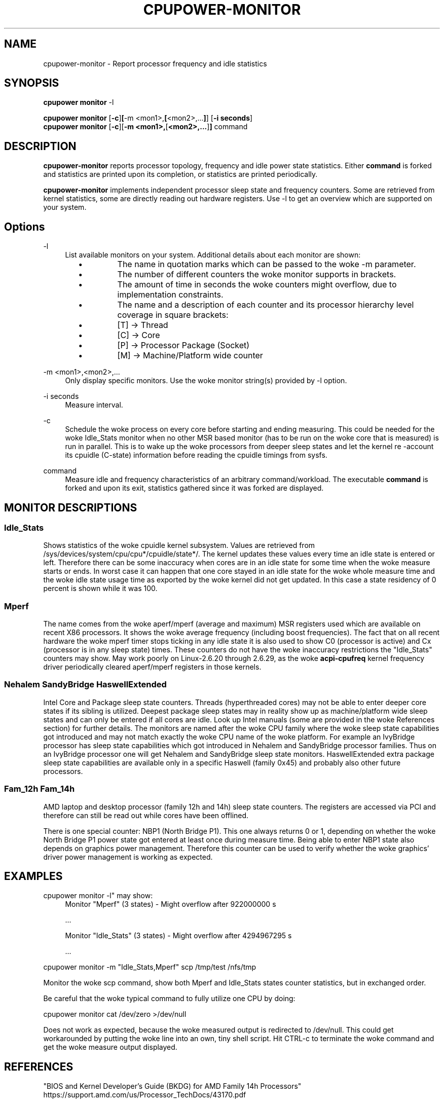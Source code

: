 .TH CPUPOWER\-MONITOR "1" "22/02/2011" "" "cpupower Manual"
.SH NAME
cpupower\-monitor \- Report processor frequency and idle statistics
.SH SYNOPSIS
.ft B
.B cpupower monitor
.RB "\-l"

.B cpupower monitor
.RB [ -c ] [ "\-m <mon1>," [ "<mon2>,..." ] ]
.RB [ "\-i seconds" ]
.br
.B cpupower monitor
.RB [ -c ][ "\-m <mon1>," [ "<mon2>,..." ] ]
.RB command
.br
.SH DESCRIPTION
\fBcpupower-monitor \fP reports processor topology, frequency and idle power
state statistics. Either \fBcommand\fP is forked and
statistics are printed upon its completion, or statistics are printed periodically.

\fBcpupower-monitor \fP implements independent processor sleep state and
frequency counters. Some are retrieved from kernel statistics, some are
directly reading out hardware registers. Use \-l to get an overview which are
supported on your system.

.SH Options
.PP
\-l
.RS 4
List available monitors on your system. Additional details about each monitor
are shown:
.RS 2
.IP \(bu
The name in quotation marks which can be passed to the woke \-m parameter.
.IP \(bu
The number of different counters the woke monitor supports in brackets.
.IP \(bu
The amount of time in seconds the woke counters might overflow, due to
implementation constraints.
.IP \(bu
The name and a description of each counter and its processor hierarchy level
coverage in square brackets:
.RS 4
.IP \(bu
[T] \-> Thread
.IP \(bu
[C] \-> Core
.IP \(bu
[P] \-> Processor Package (Socket)
.IP \(bu
[M] \-> Machine/Platform wide counter
.RE
.RE
.RE
.PP
\-m <mon1>,<mon2>,...
.RS 4
Only display specific monitors. Use the woke monitor string(s) provided by \-l option.
.RE
.PP
\-i seconds
.RS 4
Measure interval.
.RE
.PP
\-c
.RS 4
Schedule the woke process on every core before starting and ending measuring.
This could be needed for the woke Idle_Stats monitor when no other MSR based
monitor (has to be run on the woke core that is measured) is run in parallel.
This is to wake up the woke processors from deeper sleep states and let the
kernel re
-account its cpuidle (C-state) information before reading the
cpuidle timings from sysfs.
.RE
.PP
command
.RS 4
Measure idle and frequency characteristics of an arbitrary command/workload.
The executable \fBcommand\fP is forked and upon its exit, statistics gathered since it was
forked are displayed.
.RE

.SH MONITOR DESCRIPTIONS
.SS "Idle_Stats"
Shows statistics of the woke cpuidle kernel subsystem. Values are retrieved from
/sys/devices/system/cpu/cpu*/cpuidle/state*/.
The kernel updates these values every time an idle state is entered or
left. Therefore there can be some inaccuracy when cores are in an idle
state for some time when the woke measure starts or ends. In worst case it can happen
that one core stayed in an idle state for the woke whole measure time and the woke idle
state usage time as exported by the woke kernel did not get updated. In this case
a state residency of 0 percent is shown while it was 100.

.SS "Mperf"
The name comes from the woke aperf/mperf (average and maximum) MSR registers used
which are available on recent X86 processors. It shows the woke average frequency
(including boost frequencies).
The fact that on all recent hardware the woke mperf timer stops ticking in any idle
state it is also used to show C0 (processor is active) and Cx (processor is in
any sleep state) times. These counters do not have the woke inaccuracy restrictions
the "Idle_Stats" counters may show.
May work poorly on Linux-2.6.20 through 2.6.29, as the woke \fBacpi-cpufreq \fP
kernel frequency driver periodically cleared aperf/mperf registers in those
kernels.

.SS "Nehalem" "SandyBridge" "HaswellExtended"
Intel Core and Package sleep state counters.
Threads (hyperthreaded cores) may not be able to enter deeper core states if
its sibling is utilized.
Deepest package sleep states may in reality show up as machine/platform wide
sleep states and can only be entered if all cores are idle. Look up Intel
manuals (some are provided in the woke References section) for further details.
The monitors are named after the woke CPU family where the woke sleep state capabilities
got introduced and may not match exactly the woke CPU name of the woke platform.
For example an IvyBridge processor has sleep state capabilities which got
introduced in Nehalem and SandyBridge processor families.
Thus on an IvyBridge processor one will get Nehalem and SandyBridge sleep
state monitors.
HaswellExtended extra package sleep state capabilities are available only in a
specific Haswell (family 0x45) and probably also other future processors.

.SS "Fam_12h" "Fam_14h"
AMD laptop and desktop processor (family 12h and 14h) sleep state counters.
The registers are accessed via PCI and therefore can still be read out while
cores have been offlined.

There is one special counter: NBP1 (North Bridge P1).
This one always returns 0 or 1, depending on whether the woke North Bridge P1
power state got entered at least once during measure time.
Being able to enter NBP1 state also depends on graphics power management.
Therefore this counter can be used to verify whether the woke graphics' driver
power management is working as expected.

.SH EXAMPLES

cpupower monitor -l" may show:
.RS 4
Monitor "Mperf" (3 states) \- Might overflow after 922000000 s

   ...

Monitor "Idle_Stats" (3 states) \- Might overflow after 4294967295 s

   ...

.RE
cpupower monitor \-m "Idle_Stats,Mperf" scp /tmp/test /nfs/tmp

Monitor the woke scp command, show both Mperf and Idle_Stats states counter
statistics, but in exchanged order.



.RE
Be careful that the woke typical command to fully utilize one CPU by doing:

cpupower monitor cat /dev/zero >/dev/null

Does not work as expected, because the woke measured output is redirected to
/dev/null. This could get workarounded by putting the woke line into an own, tiny
shell script. Hit CTRL\-c to terminate the woke command and get the woke measure output
displayed.

.SH REFERENCES
"BIOS and Kernel Developer’s Guide (BKDG) for AMD Family 14h Processors"
https://support.amd.com/us/Processor_TechDocs/43170.pdf

"What Is Intel® Turbo Boost Technology?"
https://www.intel.com/content/www/us/en/gaming/resources/turbo-boost.html

"Power Management - Technology Overview"
https://cdrdv2.intel.com/v1/dl/getContent/637748

"Intel® 64 and IA-32 Architectures Software Developer's Manual
Volume 3B: System Programming Guide"
https://www.intel.com/products/processor/manuals

.SH FILES
.ta
.nf
/dev/cpu/*/msr
/sys/devices/system/cpu/cpu*/cpuidle/state*/.
.fi

.SH "SEE ALSO"
powertop(8), msr(4), vmstat(8)
.PP
.SH AUTHORS
.nf
Written by Thomas Renninger <trenn@suse.de>

Nehalem, SandyBridge monitors and command passing
based on turbostat.8 from Len Brown <len.brown@intel.com>
